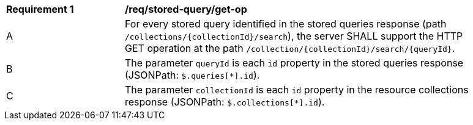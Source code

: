 [[req_stored-query_get-op]]
[width="90%",cols="2,6a"]
|===
^|*Requirement {counter:req-id}* |*/req/stored-query/get-op*
^|A |For every stored query identified in the stored queries response (path `/collections/{collectionId}/search`), the server SHALL support the HTTP GET operation at the path `/collection/{collectionId}/search/{queryId}`.
^|B |The parameter `queryId` is each `id` property in the stored queries response (JSONPath: `$.queries[*].id`).
^|C |The parameter `collectionId` is each `id` property in the resource collections response (JSONPath: `$.collections[*].id`).
|===

